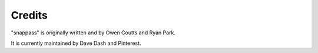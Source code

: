 Credits
=======

"snappass" is originally written and by Owen Coutts and Ryan Park.

It is currently maintained by Dave Dash and Pinterest.
